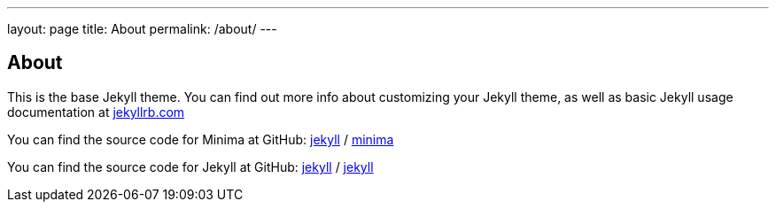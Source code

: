 ---
layout: page
title: About
permalink: /about/
---

== About

This is the base Jekyll theme. You can find out more info about customizing your Jekyll theme, as well as basic Jekyll usage documentation at https://jekyllrb.com/[jekyllrb.com]

You can find the source code for Minima at GitHub:
https://github.com/jekyll[jekyll] /
https://github.com/jekyll/minima[minima]

You can find the source code for Jekyll at GitHub:
https://github.com/jekyll[jekyll] /
https://github.com/jekyll/jekyll[jekyll]